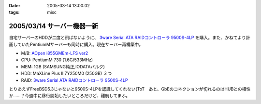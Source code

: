 :date: 2005-03-14 13:00:02
:tags: misc

===========================
2005/03/14 サーバー機器一新
===========================

自宅サーバーのHDDが二度と飛ばないように、 `3ware Serial ATA RAIDコントローラ  9500S-4LP`_ を購入。また、かねてより計画していたPentiumMサーバーも同時に購入。現在サーバー再構築中。

- M/B: `AOpen i855GMEm-LFS ver2`_
- CPU: PentiumM 730 (1.6G/533MHz)
- MEM: 1GB (SAMSUNG純正,IODATAバルク)
- HDD: MaXLine Plus II 7Y250M0 (250GB) ３つ
- RAID: `3ware Serial ATA RAIDコントローラ  9500S-4LP`_

とりあえずFreeBSD5.3じゃないと9500S-4LPを認識してくれない(ToT　あと、GbEのコネクションが切れるのはHUBとの相性か……？今週中に移行開始したいところだけど、難航してまふ。

.. _`3ware Serial ATA RAIDコントローラ  9500S-4LP`: http://www.ask-corp.co.jp/3ware/3w9500s-4lp.htm
.. _`AOpen i855GMEm-LFS ver2`: http://aopen.jp/products/mb/i855gmemlfs.html



.. :extend type: text/plain
.. :extend:

